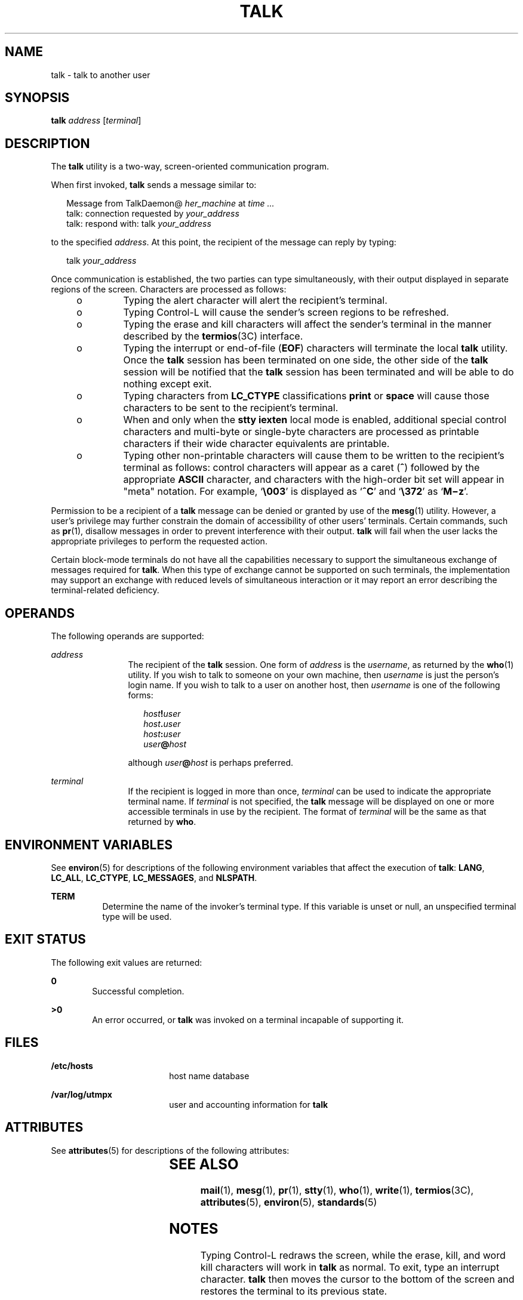 .\"
.\" Sun Microsystems, Inc. gratefully acknowledges The Open Group for
.\" permission to reproduce portions of its copyrighted documentation.
.\" Original documentation from The Open Group can be obtained online at
.\" http://www.opengroup.org/bookstore/.
.\"
.\" The Institute of Electrical and Electronics Engineers and The Open
.\" Group, have given us permission to reprint portions of their
.\" documentation.
.\"
.\" In the following statement, the phrase ``this text'' refers to portions
.\" of the system documentation.
.\"
.\" Portions of this text are reprinted and reproduced in electronic form
.\" in the SunOS Reference Manual, from IEEE Std 1003.1, 2004 Edition,
.\" Standard for Information Technology -- Portable Operating System
.\" Interface (POSIX), The Open Group Base Specifications Issue 6,
.\" Copyright (C) 2001-2004 by the Institute of Electrical and Electronics
.\" Engineers, Inc and The Open Group.  In the event of any discrepancy
.\" between these versions and the original IEEE and The Open Group
.\" Standard, the original IEEE and The Open Group Standard is the referee
.\" document.  The original Standard can be obtained online at
.\" http://www.opengroup.org/unix/online.html.
.\"
.\" This notice shall appear on any product containing this material.
.\"
.\" The contents of this file are subject to the terms of the
.\" Common Development and Distribution License (the "License").
.\" You may not use this file except in compliance with the License.
.\"
.\" You can obtain a copy of the license at usr/src/OPENSOLARIS.LICENSE
.\" or http://www.opensolaris.org/os/licensing.
.\" See the License for the specific language governing permissions
.\" and limitations under the License.
.\"
.\" When distributing Covered Code, include this CDDL HEADER in each
.\" file and include the License file at usr/src/OPENSOLARIS.LICENSE.
.\" If applicable, add the following below this CDDL HEADER, with the
.\" fields enclosed by brackets "[]" replaced with your own identifying
.\" information: Portions Copyright [yyyy] [name of copyright owner]
.\"
.\"
.\" Copyright 1989 AT&T
.\" Portions Copyright (c) 1992, X/Open Company Limited  All Rights Reserved
.\" Copyright (c) 2000, Sun Microsystems, Inc.  All Rights Reserved
.\"
.TH TALK 1 "Nov 6, 2000"
.SH NAME
talk \- talk to another user
.SH SYNOPSIS
.LP
.nf
\fBtalk\fR \fIaddress\fR [\fIterminal\fR]
.fi

.SH DESCRIPTION
.sp
.LP
The \fBtalk\fR utility is a two-way, screen-oriented communication program.
.sp
.LP
When first invoked, \fBtalk\fR sends a message similar to:
.sp
.in +2
.nf
Message from TalkDaemon@ \fIher_machine\fR at \fItime .\|.\|.\fR
talk: connection requested by \fIyour_address\fR
talk: respond with: talk \fIyour_address\fR
.fi
.in -2
.sp

.sp
.LP
to the specified \fIaddress\fR. At this point, the recipient of the message can
reply by typing:
.sp
.in +2
.nf
talk \fIyour_address\fR
.fi
.in -2
.sp

.sp
.LP
Once communication is established, the two parties can type simultaneously,
with their output displayed in separate regions of the screen. Characters are
processed as follows:
.RS +4
.TP
.ie t \(bu
.el o
Typing the alert character will alert the recipient's terminal.
.RE
.RS +4
.TP
.ie t \(bu
.el o
Typing Control-L will cause the sender's screen regions to be refreshed.
.RE
.RS +4
.TP
.ie t \(bu
.el o
Typing the erase and kill characters will affect the sender's terminal in the
manner described by the \fBtermios\fR(3C) interface.
.RE
.RS +4
.TP
.ie t \(bu
.el o
Typing the interrupt or end-of-file (\fBEOF\fR) characters will terminate the
local \fBtalk\fR utility. Once the \fBtalk\fR session has been terminated on
one side, the other side of the \fBtalk\fR session will be notified that the
\fBtalk\fR session has been terminated and will be able to do nothing except
exit.
.RE
.RS +4
.TP
.ie t \(bu
.el o
Typing characters from \fBLC_CTYPE\fR classifications \fBprint\fR or
\fBspace\fR will cause those characters to be sent to the recipient's terminal.
.RE
.RS +4
.TP
.ie t \(bu
.el o
When and only when the \fBstty\fR \fBiexten\fR local mode is enabled,
additional special control characters and multi-byte or single-byte characters
are processed as printable characters if their wide character equivalents are
printable.
.RE
.RS +4
.TP
.ie t \(bu
.el o
Typing other non-printable characters will cause them to be written to the
recipient's terminal as follows: control characters will appear as a caret
(\|\fB^\fR\|) followed by the appropriate \fBASCII\fR character, and characters
with the high-order bit set will appear in "meta" notation. For example,
`\fB\e003\fR\&' is displayed as `\fB^C\fR' and `\fB\e372\fR\&' as
`\fBM\(miz\fR'.
.RE
.sp
.LP
Permission to be a recipient of a \fBtalk\fR message can be denied or granted
by use of the \fBmesg\fR(1) utility. However, a user's privilege may further
constrain the domain of accessibility of other users' terminals. Certain
commands, such as \fBpr\fR(1), disallow messages in order to prevent
interference with their output. \fBtalk\fR will fail when the user lacks the
appropriate privileges to perform the requested action.
.sp
.LP
Certain block-mode terminals do not have all the capabilities necessary to
support the simultaneous exchange of messages required for \fBtalk\fR. When
this type of exchange cannot be supported on such terminals, the implementation
may support an exchange with reduced levels of simultaneous interaction or it
may report an error describing the terminal-related deficiency.
.SH OPERANDS
.sp
.LP
The following operands are supported:
.sp
.ne 2
.na
\fB\fIaddress\fR\fR
.ad
.RS 12n
The recipient of the \fBtalk\fR session. One form of \fIaddress\fR is the
\fIusername\fR, as returned by the \fBwho\fR(1) utility. If you wish to talk to
someone on your own machine, then \fIusername\fR is just the person's login
name. If you wish to talk to a user on another host, then \fIusername\fR is one
of the following forms:
.sp
.in +2
.nf
\fIhost\fR\fB!\fR\fIuser\fR
\fIhost\fR\fB\&.\fR\fIuser\fR
\fIhost\fR\fB:\fR\fIuser\fR
\fIuser\fR\fB@\fR\fIhost\fR
.fi
.in -2
.sp

although \fIuser\fR\fB@\fR\fIhost\fR is perhaps preferred.
.RE

.sp
.ne 2
.na
\fB\fIterminal\fR\fR
.ad
.RS 12n
If the recipient is logged in more than once, \fIterminal\fR can be used to
indicate the appropriate terminal name. If \fIterminal\fR is not specified, the
\fBtalk\fR message will be displayed on one or more accessible terminals in use
by the recipient. The format of \fIterminal\fR will be the same as that
returned by  \fBwho\fR.
.RE

.SH ENVIRONMENT VARIABLES
.sp
.LP
See \fBenviron\fR(5) for descriptions of the following environment variables
that affect the execution of \fBtalk\fR: \fBLANG\fR, \fBLC_ALL\fR,
\fBLC_CTYPE\fR, \fBLC_MESSAGES\fR, and \fBNLSPATH\fR.
.sp
.ne 2
.na
\fB\fBTERM\fR\fR
.ad
.RS 8n
Determine the name of the invoker's terminal type.  If this variable is unset
or null, an unspecified terminal type will be used.
.RE

.SH EXIT STATUS
.sp
.LP
The following exit values are returned:
.sp
.ne 2
.na
\fB\fB0\fR\fR
.ad
.RS 6n
Successful completion.
.RE

.sp
.ne 2
.na
\fB\fB>0\fR\fR
.ad
.RS 6n
An error occurred, or \fBtalk\fR was invoked on a terminal incapable of
supporting it.
.RE

.SH FILES
.sp
.ne 2
.na
\fB\fB/etc/hosts\fR\fR
.ad
.RS 18n
host name database
.RE

.sp
.ne 2
.na
\fB\fB/var/log/utmpx\fR\fR
.ad
.RS 18n
user and accounting information for \fBtalk\fR
.RE

.SH ATTRIBUTES
.sp
.LP
See \fBattributes\fR(5) for descriptions of the following attributes:
.sp

.sp
.TS
box;
c | c
l | l .
ATTRIBUTE TYPE	ATTRIBUTE VALUE
_
Interface Stability	Standard
.TE

.SH SEE ALSO
.sp
.LP
\fBmail\fR(1), \fBmesg\fR(1), \fBpr\fR(1), \fBstty\fR(1), \fBwho\fR(1),
\fBwrite\fR(1), \fBtermios\fR(3C), \fBattributes\fR(5), \fBenviron\fR(5),
\fBstandards\fR(5)
.SH NOTES
.sp
.LP
Typing Control-L redraws the screen, while the erase, kill, and word kill
characters will work in \fBtalk\fR as normal. To exit, type an interrupt
character. \fBtalk\fR then moves the cursor to the bottom of the screen and
restores the terminal to its previous state.
